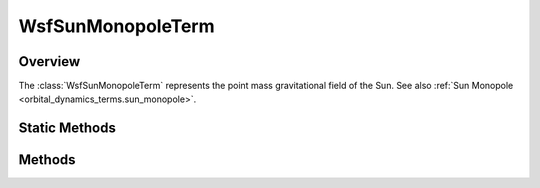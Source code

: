 .. ****************************************************************************
.. CUI
..
.. The Advanced Framework for Simulation, Integration, and Modeling (AFSIM)
..
.. The use, dissemination or disclosure of data in this file is subject to
.. limitation or restriction. See accompanying README and LICENSE for details.
.. ****************************************************************************

WsfSunMonopoleTerm
-------------------

.. class:: WsfSunMonopoleTerm inherits WsfOrbitalDynamicsTerm

Overview
========

The :class:`WsfSunMonopoleTerm` represents the point mass gravitational field
of the Sun. See also :ref:`Sun Monopole <orbital_dynamics_terms.sun_monopole>`.

Static Methods
==============

.. method:: WsfSunMonopoleTerm Construct()
            WsfSunMonopoleTerm Construct(double aGravitationalParameter)

   Create a term representing Sun's point mass gravitational field with
   the given gravitational parameter in SI units. If no gravitational parameter
   is specified, a default value return value from
   :method:`Sun.GRAVITATIONAL_PARAMETER` will be used.

Methods
=======

.. method:: double GravitationalParameter()

   Return the gravitational parameter of the Sun in SI units used by this term.

.. method:: Vec3 SunPositionECI(Calendar aTime)

   Return the position of the Sun in the ECI frame used by this term at the given time.

